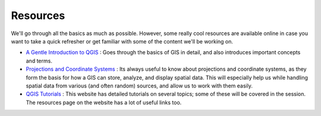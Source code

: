==========
Resources
==========

We'll go through all the basics as much as possible. However,  some really cool resources are available online in case you want to take a quick refresher or get familiar with some of the content we'll be working on. 

- `A Gentle Introduction to QGIS <http://docs.qgis.org/2.8/en/docs/gentle_gis_introduction/>`_ : Goes through the basics of GIS in detail, and also introduces important concepts and terms. 
- `Projections and Coordinate Systems <https://courses.washington.edu/gis250/lessons/projection/#top>`_ : Its always useful to know about projections and coordinate systems, as they form the basis for how a GIS can store, analyze, and display spatial data. This will especially help us while handling spatial data from various (and often random) sources, and allow us to work with them easily. 
- `QGIS Tutorials <http://www.qgistutorials.com/en/>`_ : This website has detailed tutorials on several topics; some of these will be covered in the session. The resources page on the website has a lot of useful links too. 

